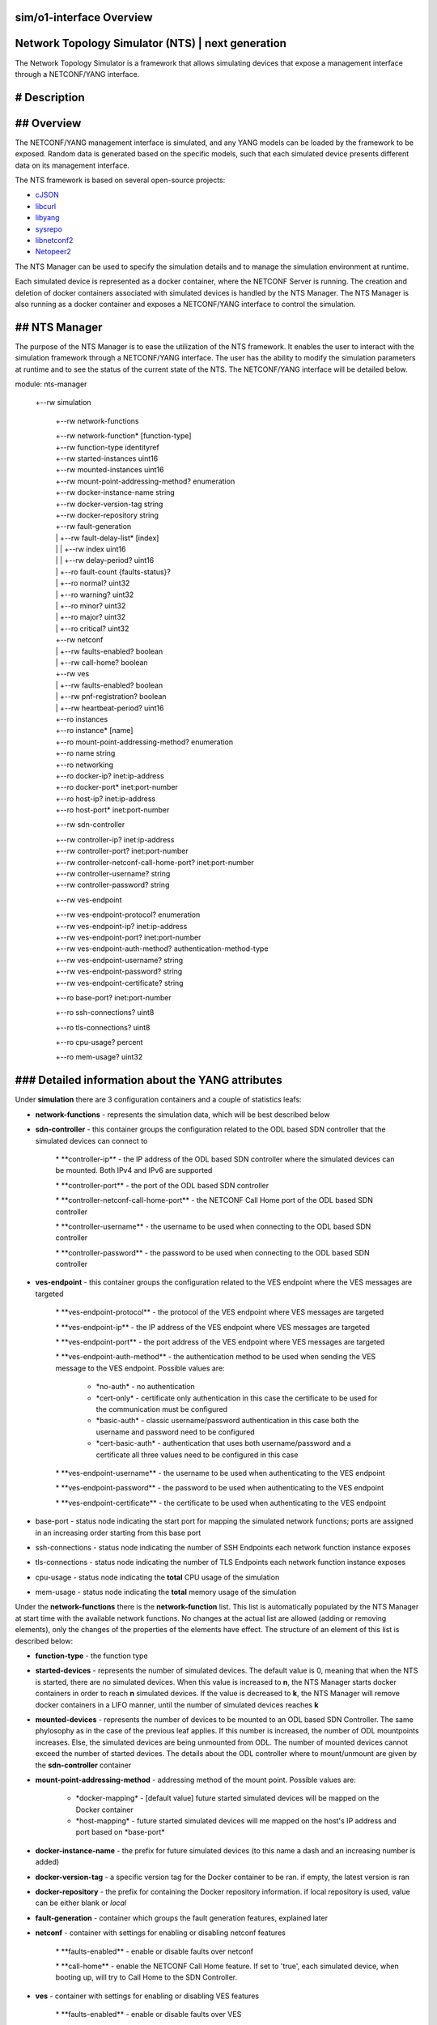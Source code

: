 .. This work is licensed under a Creative Commons Attribution 4.0 International License.
.. SPDX-License-Identifier: CC-BY-4.0
.. Copyright (C) 2019 highstreet technologies GmbH and others


sim/o1-interface Overview
==========================

Network Topology Simulator (NTS) | next generation
==================================================

The Network Topology Simulator is a framework that allows simulating devices that expose a management interface through a NETCONF/YANG interface.

# Description
=============

## Overview
===========

The NETCONF/YANG management interface is simulated, and any YANG models can be loaded by the framework to be exposed. Random data is generated based on the specific models, such that each simulated device presents different data on its management interface.

The NTS framework is based on several open-source projects:

* `cJSON <https://github.com/DaveGamble/cJSON>`_

* `libcurl <https://curl.haxx.se>`_

* `libyang <https://github.com/CESNET/libyang>`_

* `sysrepo <https://github.com/sysrepo/sysrepo>`_

* `libnetconf2 <https://github.com/CESNET/libnetconf2>`_

* `Netopeer2 <https://github.com/CESNET/Netopeer2>`_ 

The NTS Manager can be used to specify the simulation details and to manage the simulation environment at runtime.

Each simulated device is represented as a docker container, where the NETCONF Server is running. The creation and deletion of docker containers associated with simulated devices is handled by the NTS Manager. The NTS Manager is also running as a docker container and exposes a NETCONF/YANG interface to control the simulation.

## NTS Manager
==============

The purpose of the NTS Manager is to ease the utilization of the NTS framework. It enables the user to interact with the simulation framework through a NETCONF/YANG interface. The user has the ability to modify the simulation parameters at runtime and to see the status of the current state of the NTS. The NETCONF/YANG interface will be detailed below.


module: nts-manager

  +--rw simulation

	 +\-\-rw network\-functions

	 |  +\-\-rw network\-function\* [function\-type]

	 |     +\-\-rw function\-type                    identityref

	 |     +\-\-rw started\-instances                uint16

	 |     +\-\-rw mounted\-instances                uint16

	 |     +\-\-rw mount\-point\-addressing\-method?   enumeration

	 |     +\-\-rw docker\-instance\-name             string

	 |     +\-\-rw docker\-version\-tag               string

	 |     +\-\-rw docker\-repository                string

	 |     +\-\-rw fault\-generation

	 |     |  +\-\-rw fault\-delay\-list\* [index]

	 |     |  |  +\-\-rw index           uint16

	 |     |  |  +\-\-rw delay\-period?   uint16

	 |     |  +\-\-ro fault\-count {faults\-status}?

	 |     |     +\-\-ro normal?     uint32

	 |     |     +\-\-ro warning?    uint32

	 |     |     +\-\-ro minor?      uint32

	 |     |     +\-\-ro major?      uint32

	 |     |     +\-\-ro critical?   uint32

	 |     +\-\-rw netconf

	 |     |  +\-\-rw faults\-enabled?   boolean

	 |     |  +\-\-rw call\-home?        boolean

	 |     +\-\-rw ves

	 |     |  +\-\-rw faults\-enabled?     boolean

	 |     |  +\-\-rw pnf\-registration?   boolean

	 |     |  +\-\-rw heartbeat\-period?   uint16

	 |     +\-\-ro instances

	 |        +\-\-ro instance\* [name]

	 |           +\-\-ro mount\-point\-addressing\-method?   enumeration

	 |           +\-\-ro name                             string

	 |           +\-\-ro networking

	 |              +\-\-ro docker\-ip?     inet:ip\-address

	 |              +\-\-ro docker\-port\*   inet:port\-number

	 |              +\-\-ro host\-ip?       inet:ip\-address

	 |              +\-\-ro host\-port\*     inet:port\-number

	 +\-\-rw sdn\-controller

	 |  +\-\-rw controller\-ip?                       inet:ip\-address

	 |  +\-\-rw controller\-port?                     inet:port\-number

	 |  +\-\-rw controller\-netconf\-call\-home\-port?   inet:port\-number

	 |  +\-\-rw controller\-username?                 string

	 |  +\-\-rw controller\-password?                 string

	 +\-\-rw ves\-endpoint

	 |  +\-\-rw ves\-endpoint\-protocol?      enumeration

	 |  +\-\-rw ves\-endpoint\-ip?            inet:ip\-address

	 |  +\-\-rw ves\-endpoint\-port?          inet:port\-number

	 |  +\-\-rw ves\-endpoint\-auth\-method?   authentication\-method\-type

	 |  +\-\-rw ves\-endpoint\-username?      string

	 |  +\-\-rw ves\-endpoint\-password?      string

	 |  +\-\-rw ves\-endpoint\-certificate?   string

	 +\-\-ro base\-port?           inet:port\-number

	 +\-\-ro ssh\-connections?     uint8

	 +\-\-ro tls\-connections?     uint8

	 +\-\-ro cpu\-usage?           percent

	 +\-\-ro mem\-usage?           uint32


### Detailed information about the YANG attributes
==================================================

Under **simulation** there are 3 configuration containers and a couple of statistics leafs:

* **network-functions** - represents the simulation data, which will be best described below

* **sdn-controller** - this container groups the configuration related to the ODL based SDN controller that the simulated devices can connect to

	\* \*\*controller\-ip\*\* \- the IP address of the ODL based SDN controller where the simulated devices can be mounted. Both IPv4 and IPv6 are supported

	\* \*\*controller\-port\*\* \- the port of the ODL based SDN controller

	\* \*\*controller\-netconf\-call\-home\-port\*\* \- the NETCONF Call Home port of the ODL based SDN controller

	\* \*\*controller\-username\*\* \- the username to be used when connecting to the ODL based SDN controller

	\* \*\*controller\-password\*\* \- the password to be used when connecting to the ODL based SDN controller

* **ves-endpoint** - this container groups the configuration related to the VES endpoint where the VES messages are targeted

	\* \*\*ves\-endpoint\-protocol\*\* \- the protocol of the VES endpoint where VES messages are targeted

	\* \*\*ves\-endpoint\-ip\*\* \- the IP address of the VES endpoint where VES messages are targeted

	\* \*\*ves\-endpoint\-port\*\* \- the port address of the VES endpoint where VES messages are targeted

	\* \*\*ves\-endpoint\-auth\-method\*\* \- the authentication method to be used when sending the VES message to the VES endpoint. Possible values are:

		+ \*no\-auth\* \- no authentication

		+ \*cert\-only\* \- certificate only authentication in this case the certificate to be used for the communication must be configured

		+ \*basic\-auth\* \- classic username/password authentication in this case both the username and password need to be configured

		+ \*cert\-basic\-auth\* \- authentication that uses both username/password and a certificate all three values need to be configured in this case

	\* \*\*ves\-endpoint\-username\*\* \- the username to be used when authenticating to the VES endpoint

	\* \*\*ves\-endpoint\-password\*\* \- the password to be used when authenticating to the VES endpoint

	\* \*\*ves\-endpoint\-certificate\*\* \- the certificate to be used when authenticating to the VES endpoint

* base-port - status node indicating the start port for mapping the simulated network functions; ports are assigned in an increasing order starting from this base port

* ssh-connections - status node indicating the number of SSH Endpoints each network function instance exposes

* tls-connections - status node indicating the number of TLS Endpoints each network function instance exposes

* cpu-usage - status node indicating the **total** CPU usage of the simulation

* mem-usage - status node indicating the **total** memory usage of the simulation

Under the **network-functions** there is the **network-function** list. This list is automatically populated by the NTS Manager at start time with the available network functions. No changes at the actual list are allowed (adding or removing elements), only the changes of the properties of the elements have effect. The structure of an element of this list is described below:

* **function-type** - the function type

* **started-devices** - represents the number of simulated devices. The default value is 0, meaning that when the NTS is started, there are no simulated devices. When this value is increased to **n**, the NTS Manager starts docker containers in order to reach **n** simulated devices. If the value is decreased to **k**, the NTS Manager will remove docker containers in a LIFO manner, until the number of simulated devices reaches **k**

* **mounted-devices** - represents the number of devices to be mounted to an ODL based SDN Controller. The same phylosophy as in the case of the previous leaf applies. If this number is increased, the number of ODL mountpoints increases. Else, the simulated devices are being unmounted from ODL. The number of mounted devices cannot exceed the number of started devices. The details about the ODL controller where to mount/unmount are given by the **sdn-controller** container

* **mount-point-addressing-method** - addressing method of the mount point. Possible values are:

	+ \*docker\-mapping\* \- [default value] future started simulated devices will be mapped on the Docker container

	+ \*host\-mapping\* \- future started simulated devices will me mapped on the host's IP address and port based on \*base\-port\*

* **docker-instance-name** - the prefix for future simulated devices (to this name a dash and an increasing number is added)

* **docker-version-tag** - a specific version tag for the Docker container to be ran. if empty, the latest version is ran

* **docker-repository** - the prefix for containing the Docker repository information. if local repository is used, value can be either blank or *local*

* **fault-generation** - container which groups the fault generation features, explained later

* **netconf** - container with settings for enabling or disabling netconf features

	\* \*\*faults\-enabled\*\* \- enable or disable faults over netconf

	\* \*\*call\-home\*\* \- enable the NETCONF Call Home feature. If set to 'true', each simulated device, when booting up, will try to Call Home to the SDN Controller.

* **ves** - container with settings for enabling or disabling VES features

	\* \*\*faults\-enabled\*\* \- enable or disable faults over VES

	\* \*\*pnf\-registration\*\* \- enable PNF registration on start

	\* \*\*heartbeat\-period\*\* \- the number of seconds between VES heartbeat messages
	
### Manager datastore changes mode of operation
===============================================

Changing any value from **sdn-controller** or **ves-endpoint** containers will be propagated to all running simulated network functions, and all new ones will use the values here. In the same manner, triggering any changes to the **fault-generation**, **netconf** and **ves** settings in a network function element from the *network-function* list will automatically propagate to all running network functions of the same *function-type*. However, changing the *docker-\** leafs of the *network-function* won't propagate, as they're only used as settings for starting new network functions.

## NTS network function
=======================

The NTS network function represents the actual simulated device.


module: nts-network-function

  +--rw simulation

	 +\-\-rw network\-function

	 |  +\-\-rw mount\-point\-addressing\-method?   enumeration

	 |  +\-\-rw fault\-generation

	 |  |  +\-\-rw fault\-delay\-list\* [index]

	 |  |  |  +\-\-rw index           uint16

	 |  |  |  +\-\-rw delay\-period?   uint16

	 |  |  +\-\-ro fault\-count {faults\-status}?

	 |  |     +\-\-ro normal?     uint32

	 |  |     +\-\-ro warning?    uint32

	 |  |     +\-\-ro minor?      uint32

	 |  |     +\-\-ro major?      uint32

	 |  |     +\-\-ro critical?   uint32

	 |  +\-\-rw netconf

	 |  |  +\-\-rw faults\-enabled?   boolean

	 |  |  +\-\-rw call\-home?        boolean

	 |  +\-\-rw ves

	 |     +\-\-rw faults\-enabled?     boolean

	 |     +\-\-rw pnf\-registration?   boolean

	 |     +\-\-rw heartbeat\-period?   uint16

	 +\-\-rw sdn\-controller

	 |  +\-\-rw controller\-ip?                       inet:ip\-address

	 |  +\-\-rw controller\-port?                     inet:port\-number

	 |  +\-\-rw controller\-netconf\-call\-home\-port?   inet:port\-number

	 |  +\-\-rw controller\-username?                 string

	 |  +\-\-rw controller\-password?                 string

	 +\-\-rw ves\-endpoint

		+\-\-rw ves\-endpoint\-protocol?      enumeration

		+\-\-rw ves\-endpoint\-ip?            inet:ip\-address

		+\-\-rw ves\-endpoint\-port?          inet:port\-number

		+\-\-rw ves\-endpoint\-auth\-method?   authentication\-method\-type

		+\-\-rw ves\-endpoint\-username?      string

		+\-\-rw ves\-endpoint\-password?      string

		+\-\-rw ves\-endpoint\-certificate?   string

  rpcs:

	+\-\-\-x datastore\-random\-populate

	|  +\-\-ro output

	|     +\-\-ro status    enumeration

	+\-\-\-x feature\-control

	|  +\-\-\-w input

	|  |  +\-\-\-w features    ntsc:feature\-type

	|  +\-\-ro output

	|     +\-\-ro status    enumeration

	+\-\-\-x invoke\-notification

	|  +\-\-\-w input

	|  |  +\-\-\-w notification\-format    enumeration

	|  |  +\-\-\-w notification\-object    string

	|  +\-\-ro output

	|     +\-\-ro status    enumeration

	+\-\-\-x invoke\-ves\-pm\-file\-ready

	|  +\-\-\-w input

	|  |  +\-\-\-w file\-location    string

	|  +\-\-ro output

	|     +\-\-ro status    enumeration

	+\-\-\-x clear\-fault\-counters

	   +\-\-ro output

		  +\-\-ro status    enumeration


### Detailed information about the YANG attributes
==================================================

All de details and mechanisms of the **network-function** container are explained in the **NTS Manager** section. Besides this container, there are also a couple of RPCs defined:

* **datastore-random-populate** - calling this will trigger the network function to populate all its datastore with random data, and based on the *config.json* defined rules

* **feature-control** - calling this will enable selected features. currently available features are:

	\* \*\*ves\-file\-ready\*\* \- enables VES file ready, and stats a FTP and a SFTP server on the network function

	\* \*\*ves\-heartbeat\*\* \- enabled VES heartbeat feature

	\* \*\*ves\-pnf\-registration\*\* \- enables VES PNF registration

	\* \*\*manual\-notification\-generation\*\* \- enables the manual notification generation feature

	\* \*\*netconf\-call\-home\*\* \- enables NETCONF's Call Home feature

	\* \*\*web\-cut\-through\*\* \- enables web cut through, adding the info to the ietf\-system module

* **invoke-notification** - this RPC is used for forcing a simulated device to send a NETCONF notification, as defined by the user. 

	\- The \*\*input\*\* needed by the RPC:

		\- \*\*notification\-format\*\* \- can be either \*json\* or \*xml\*

		\- \*\*notification\-object\*\* \- this is a string containing the notification object that we are trying to send from the simulated device, in JSON format. \*\*Please note that the user has the responsibility to ensure that the JSON object is valid, according to the definition of the notification in the YANG module.\*\* There is no possibility to see what was wrong when trying to send an incorrect notification. The RPC will only respond with an "ERROR" status in that case, without further information. E.g. of a JSON containing a notification object of type \*\*\*otdr\-scan\-result\*\*\* defined in the \*\*\*org\-openroadm\-device\*\*\* YANG module: \*\*\*{"org\-openroadm\-device:otdr\-scan\-result":{"status":"Successful","status\-message":"Scan result was successful","result\-file":"/home/result\-file.txt"}}\*\*\*. \*\*Please note that the notification object contains also the name of the YANG model defning it, as a namespace, as seen in the example.\*\*

	\- The \*\*output\*\* returned by the RPC:

		\- \*\*status\*\* \- if the notification was send successfully by the simulated device, the RPC will return a \*\*SUCCESS\*\* value. Else, the RPC will return a \*\*ERROR\*\* value.

* **invoke-ves-pm-file-ready** - as name impiles, it invokes a file ready VES request, with a specified *file-location*

* **clear-fault-counters** - clears all counters for the fault generation system. see **Fault generation** below.

### Network function operation
==============================

Under usual operation, the network functions are managed by the manager which will perform the operations listed below. However, if a user chooses to, it can manually start up a network function, and manage it via NETCONF (datastore and RPCs).

1. Create and start Docker container

2. Set the VES and SDN controller data via NETCONF

3. Invoke **datastore-random-populate** RPC to populate the datastore

4. Invoke **feature-control**, enabling **ALL** the features.

### Datastore random population
===============================

The datastore will be populated with random values on each of its leafs. However, certain there is some control on the population itself, which can be found in *config.json*, which is commented. Please note that the nodes below should be main nodes in *config.json*:


"debug-max-string-size" : 50,       //max size of string. if not set, default is 255
	
"populate-rules" : {

	"excluded\-modules": [           //modules to be excluded from populating

		"sysrepo",

		"sysrepo\-monitoring",

		"ietf\-yang\-library",

		"ietf\-netconf\-acm",

		"ietf\-netconf\-monitoring",

		"nc\-notifications",

		"ietf\-keystore",

		"ietf\-truststore",

		"ietf\-system",

		"ietf\-netconf\-server"

	],
	
	"default\-list\-instances": 1,    //default number of instances a list or a leaflist should be populated with

	"custom\-list\-instances" : [     //custom number of list instances. instance is schema name, and should reflect a list or a leaflist

		{"/ietf\-interfaces:interfaces/interface": 2}, //2 instances of this. if 0, list will be excluded from populating

	],

	"restrict\-schema" : [           //restrictions to certain schema nodes to a set of values (so no random here)

		{"/ietf\-interfaces:interfaces/interface/type" : ["iana\-if\-type:ethernetCsmacd", "other\-value"]},

		{"/ietf\-interfaces:interfaces/interface/name" : ["name1", "name2"]}

	]

}


### Fault generation
====================

Fault generation is controlled using a combination of JSON and YANG settings.

From the JSON perspective, the settings are as below:


"alarm-rules" : {

	"yang\-notif\-template" : "<xml ... %%severity%%  $$time$$  %%custom1%%>",

	"choosing\-method" : "random | linear",

	"alarms" : [

		{

			//ves mandatory fields

			"condition" : "",

			"object"    : "",

			"severity"  : "",

			"date\-time" : "$$time$$",

			"specific\-problem" : "",

			//template custom fileds

			"custom1" : "",

			"custom2" : ""

		}

		...

		{

			...

		}

	]

}


* **alarm-rules** node should be a main node in *config.json* for the respective network function in order for the fault generation to be enabled

	\* \*\*yang\-notif\-template\*\* \- template of the yang notification model in current network function. can be "" to disable notifications. must always be present

	\* \*\*choosing\-method\*\* \- method to choose the alarm. can be either \*linear\* or \*random\*, and must always be present

	\* \*\*alarms\*\* list of alarms to choose from by "choosing\-method". it can contain any number of fields, custom ones, along with the mandatory VES fields presented below:

		\* \*\*condition\*\*

		\* \*\*object\*\*

		\* \*\*severity\*\* \- should correspond to VES defined: NORMAL, WARNING, MINOR, MAJOR, CRITICAL (case sensitive)

		\* \*\*date\-time\*\*

		\* \*\*specific\-problem\*\*

On the **yang-notif-template** and on any of the fields, there are two options for creating "dynamic" content (also see example above):

* **variables** - any field put in between %% will be replaced with the field's value

* **functions** - function names are put in between $$. Available functions are:

	\* \*\*time\*\* \- returns current timestamp in a YANG date\-time format

	\* \*\*uint8\_counter\*\* \- a unique 8\-bit counter, starting from 0, each time this function is found, the counter is automatically increased; when going above the max value, it will reset from 0

	\* \*\*uint16\_counter\*\* \- a unique 16\-bit counter, starting from 0, each time this function is found, the counter is automatically increased; when going above the max value, it will reset from 0

	\* \*\*uint32\_counter\*\* \- a unique 32\-bit counter, starting from 0, each time this function is found, the counter is automatically increased; when going above the max value, it will reset from 0

It is worth to mention that the replacement is done within any field, of any field. This means that it is possible to have nested fields and functions. See example for better understanding.

From the YANG perspective, one can control whether faults are enabled or disabled independently via NETCONF and/or VES, through their respective containers described in the sections above. The YANG **fault-generation** container contains:

* **fault-delay-list** - a list with elements which consists of *index* (unimportant, but needs to be unique) and *delay-period* which represents the number of seconds in between the current fault and the next fault. Please note that the fault is chosen from and based on the settings esablished in *config.json*

* **fault-count** - the status of the faults encountered by the network function; it is not present in the manager's schema

In order to clear the **fault-count** counters, on the **network-function** module there is a **clear-fault-counters** RPC which can be called via NETCONF.

## NTS Application
==================

Either of the two main functionalities (*manager* and *network-function*) are implemented by the same binary application. Besides this functionality, the application can also do some utility functions, which can be used if the application is ran from the CLI (command line interface), along with some parameters.

### CLI paramters
=================

The paramers are described below:
- --help - shows the help (also described here)
- --docker-init - is automatically used by Docker when building the images to install modules and enable features. Described in the next chapter. **Do not run manually**
- the two main modes:

	\- \-\-manager \- runs in manager mode

	\- \-\-network\-function \- runs in network function mode
    
    - global settings, which can be used with **ANY** of the other operating modes:

	\- \-\-operational\-only \- used in testing. do not use the RUNNING datastore, only do the population on OPERATIONAL datastore

	\- \-\-fixed\-rand \- used in testing. specify a fixed value seed for the randomness

	\- \-\-verbose \- set the verbose level. can range from 0 to 2, default is 1

	\- \-\-workspace \- set the current working workspace. the workspace must contain the \*config\* and \*log\* folders    

- test modes - do not use

- utilitary functions:

	\- \-\-ls \- list all modules in the datastore with their attributes

	\- \-\-schema \- list the schema of an xpath given as parameter

	\- \-\-populate \- populate the datastore upon starting

	\- \-\-enable\-features \- enable all features upon starting, after (if requested) the populating was done

	\- \-\-nc\-server\-init \- initialize netconf server

	\- \-\-loop \- after everything is done, run an endless loop

### Docker container initialization
===================================

The NTS app is responsible for initializing the Docker container upon build. What it actually does is described below:

1. Install modules located in the *deploy/yang/* folder recusively

	\- note that if a module requires startup data (mandatory data), this can be acheived by having an \*\*XML\*\* file with this data along the YANG file. For example, if, let's say \*ietf\-interfaces.yang\* would require startup date, there must be a \*ietf\-interfaces.xml\* located in the same folder.

2. Enable all YANG features of the modules, unless specifically excluded

If the initialization failes, the result is returned to the Docker builder, so the build will fail, and user can see the output. Docker initialization can be customized from the *config.json* file, as described below. The example is self-expainatory, and the *docker-rules* node needs to be a main node of *config.json*:


"docker-rules": {

	"excluded\-modules": [          //excluded modules from installing

		"module1",

		"module2"

	],

	"excluded\-features": [         //excluded features from installing

		"feature1",

		"feature2"

	]

}


# Usage
=======

The NTS Manager can be used to start any type of simulated network function.

## Building the images
======================

The `nts_build.sh` script should be used for building the docker images needed by the NTS to the local machine. This will create docker images for the Manager and for each type of simulated network function.

The user can also directly use the already built docker images, that are pushed to the highstreet docker repository. This can be done by using the `nts*pull*highstreet_repo.sh` script, which will pull all the images locally.

## Starting the NTS Manager
===========================

The **nts-manager-ng** can be started using the docker-compose file in this repo. The file assumes that the docker images were pulled from the highstreet docker repository.


docker-compose up


Before starting, the user should set the environment variables defined in the docker-compose file according to his needs:

* **NETCONF*NTS*HOST_IP**: an IP address from the host, which should be used by systems outside the local machine to address the simulators;

* **NETCONF*NTS*HOST*BASE*PORT**: the port from where the allocation for the simulated network functions should start;

* **IPv6Enabled**: should be set to `true` if IPv6 is enabled in the docker daemon and the user wants to use IPv6 to address the simulated  network functions.

# Release notes
===============
## version 1.0.3
================
- [fixed] fixed issues where ODL could not parse the correct versions for yang files

## version 1.0.2
================
- [fixed] bug that occured when trying to start a wrong instance (bad docker-repository or docker-tag)
- [fixed] when populating the fault-delay-list, if the sum of all the faults was 0, the network funciton kept on generating faults and crashed

## version 1.0.1
================
- [feature-add] added web-cut-through feature
- [fixed] mount-point-addressing-method was mistakenly changing after starting

## version 1.0.0
================

Initial release.

